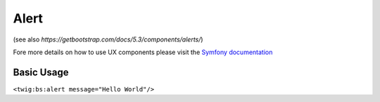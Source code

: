 Alert
=====

(see also `https://getbootstrap.com/docs/5.3/components/alerts/`)

Fore more details on how to use UX components please visit the `Symfony documentation`_

Basic Usage
-----------

``<twig:bs:alert message="Hello World"/>``

.. _Symfony documentation: https://symfony.com/bundles/ux-twig-component/current/index.html